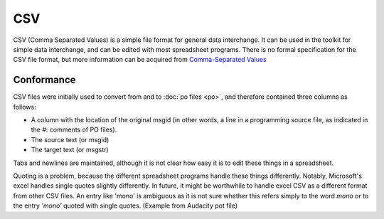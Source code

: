 
.. _pages/toolkit/csv#csv:

CSV
***
CSV (Comma Separated Values) is a simple file format for general data interchange. It can be used in the toolkit for simple data interchange, and can be edited with most spreadsheet programs. There is no formal specification for the CSV file format, but more information can be acquired from `Comma-Separated Values <https://en.wikipedia.org/wiki/Comma-separated_values>`_

.. _pages/toolkit/csv#conformance:

Conformance
===========
CSV files were initially used to convert from and to :doc:`po files <po>`, and therefore contained three columns as follows:

* A column with the location of the original msgid (in other words, a line in a programming source file, as indicated in the #: comments of PO files).
* The source text (or msgid)
* The target text (or msgstr)

Tabs and newlines are maintained, although it is not clear how easy it is to edit these things in a spreadsheet.

Quoting is a problem, because the different spreadsheet programs handle these things differently. Notably, Microsoft's excel handles single quotes slightly differently. In future, it might be worthwhile to handle excel CSV as a different format from other CSV files. An entry like 'mono' is ambiguous as it is not sure whether this refers simply to the word *mono* or to the entry *'mono'* quoted with single quotes. (Example from Audacity pot file)

